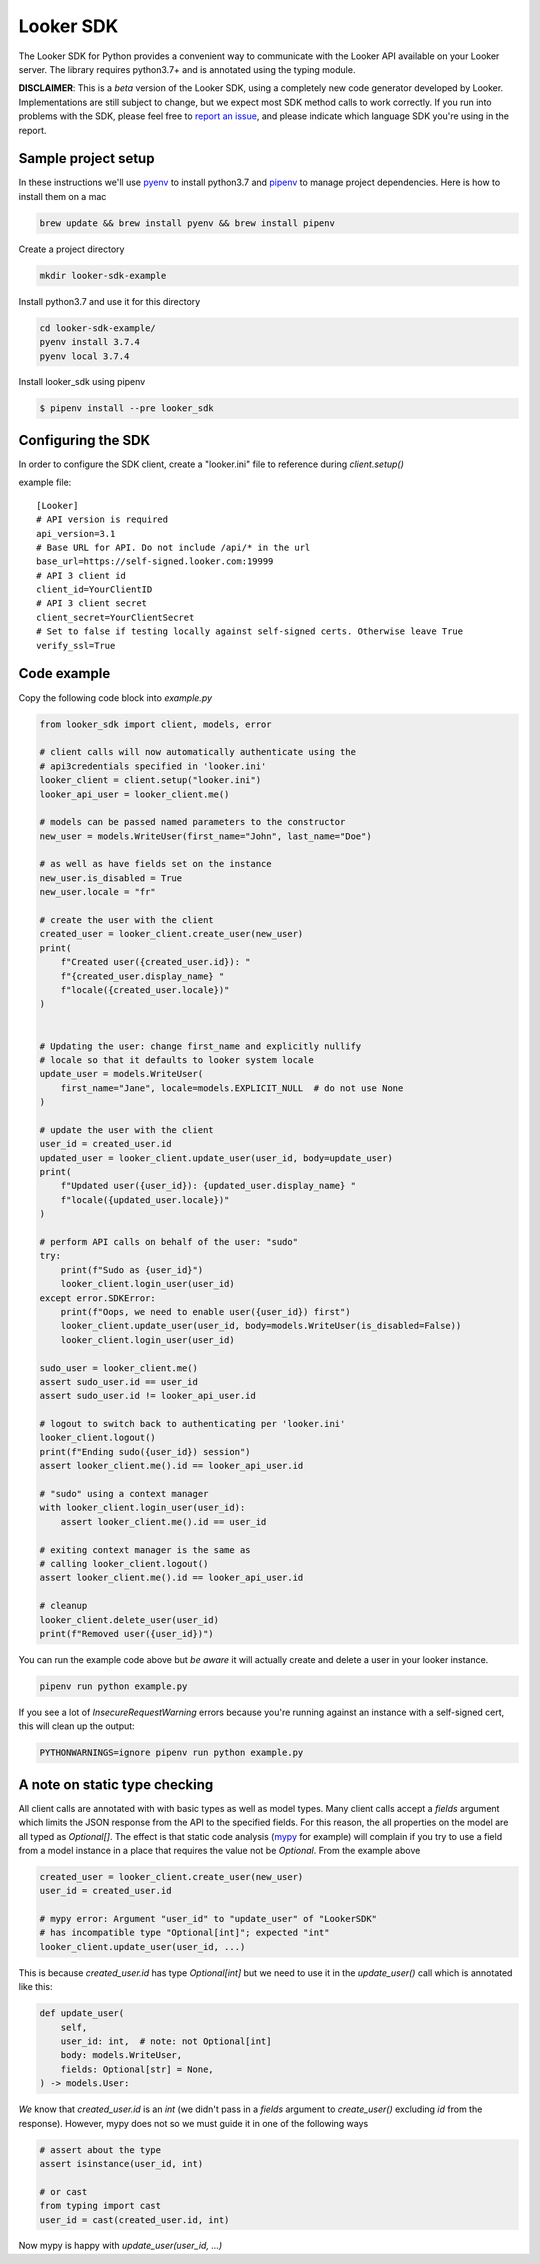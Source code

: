 ===========
Looker SDK
===========

The Looker SDK for Python provides a convenient way to communicate with the
Looker API available on your Looker server. The library requires python3.7+
and is annotated using the typing module.

**DISCLAIMER**: This is a *beta* version of the Looker SDK, using a completely
new code generator developed by Looker. Implementations are still subject to
change, but we expect most SDK method calls to work correctly. If you run into
problems with the SDK, please feel free to
`report an issue <https://github.com/looker-open-source/sdk-codegen/issues>`_,
and please indicate which language SDK you're using in the report.

Sample project setup
--------------------

In these instructions we'll use `pyenv <https://github.com/pyenv/pyenv#installation>`_
to install python3.7 and
`pipenv <https://docs.pipenv.org/en/latest/#install-pipenv-today>`_
to manage project dependencies. Here is how to install them on a mac

.. code-block:: bash

    brew update && brew install pyenv && brew install pipenv

Create a project directory

.. code-block:: bash

    mkdir looker-sdk-example

Install python3.7 and use it for this directory

.. code-block:: bash

    cd looker-sdk-example/
    pyenv install 3.7.4
    pyenv local 3.7.4

Install looker_sdk using pipenv

.. code-block:: bash

    $ pipenv install --pre looker_sdk


Configuring the SDK
-------------------

In order to configure the SDK client, create a "looker.ini" file to reference
during `client.setup()`

example file:

::

    [Looker]
    # API version is required
    api_version=3.1
    # Base URL for API. Do not include /api/* in the url
    base_url=https://self-signed.looker.com:19999
    # API 3 client id
    client_id=YourClientID
    # API 3 client secret
    client_secret=YourClientSecret
    # Set to false if testing locally against self-signed certs. Otherwise leave True
    verify_ssl=True


Code example
------------
Copy the following code block into `example.py`

.. code-block:: python

    from looker_sdk import client, models, error

    # client calls will now automatically authenticate using the
    # api3credentials specified in 'looker.ini'
    looker_client = client.setup("looker.ini")
    looker_api_user = looker_client.me()

    # models can be passed named parameters to the constructor
    new_user = models.WriteUser(first_name="John", last_name="Doe")

    # as well as have fields set on the instance
    new_user.is_disabled = True
    new_user.locale = "fr"

    # create the user with the client
    created_user = looker_client.create_user(new_user)
    print(
        f"Created user({created_user.id}): "
        f"{created_user.display_name} "
        f"locale({created_user.locale})"
    )


    # Updating the user: change first_name and explicitly nullify
    # locale so that it defaults to looker system locale
    update_user = models.WriteUser(
        first_name="Jane", locale=models.EXPLICIT_NULL  # do not use None
    )

    # update the user with the client
    user_id = created_user.id
    updated_user = looker_client.update_user(user_id, body=update_user)
    print(
        f"Updated user({user_id}): {updated_user.display_name} "
        f"locale({updated_user.locale})"
    )

    # perform API calls on behalf of the user: "sudo"
    try:
        print(f"Sudo as {user_id}")
        looker_client.login_user(user_id)
    except error.SDKError:
        print(f"Oops, we need to enable user({user_id}) first")
        looker_client.update_user(user_id, body=models.WriteUser(is_disabled=False))
        looker_client.login_user(user_id)

    sudo_user = looker_client.me()
    assert sudo_user.id == user_id
    assert sudo_user.id != looker_api_user.id

    # logout to switch back to authenticating per 'looker.ini'
    looker_client.logout()
    print(f"Ending sudo({user_id}) session")
    assert looker_client.me().id == looker_api_user.id

    # "sudo" using a context manager
    with looker_client.login_user(user_id):
        assert looker_client.me().id == user_id

    # exiting context manager is the same as
    # calling looker_client.logout()
    assert looker_client.me().id == looker_api_user.id

    # cleanup
    looker_client.delete_user(user_id)
    print(f"Removed user({user_id})")

You can run the example code above but *be aware* it will actually create and
delete a user in your looker instance.

.. code-block:: bash

    pipenv run python example.py

If you see a lot of `InsecureRequestWarning` errors because you're running
against an instance with a self-signed cert, this will clean up the output:

.. code-block:: bash

    PYTHONWARNINGS=ignore pipenv run python example.py


A note on static type checking
------------------------------

All client calls are annotated with with basic types as well as model types.
Many client calls accept a `fields` argument which limits the JSON response
from the API to the specified fields. For this reason, the all properties on the
model are all typed as `Optional[]`. The effect is that static code analysis
(`mypy <https://mypy.readthedocs.io/en/latest/>`_ for example) will complain
if you try to use a field from a model instance in a place that requires
the value not be `Optional`. From the example above

.. code-block:: python

    created_user = looker_client.create_user(new_user)
    user_id = created_user.id

    # mypy error: Argument "user_id" to "update_user" of "LookerSDK"
    # has incompatible type "Optional[int]"; expected "int"
    looker_client.update_user(user_id, ...)

This is because `created_user.id` has type `Optional[int]` but we need to use
it in the `update_user()` call which is annotated like this:

.. code-block:: python

    def update_user(
        self,
        user_id: int,  # note: not Optional[int]
        body: models.WriteUser,
        fields: Optional[str] = None,
    ) -> models.User:

*We* know that `created_user.id` is an `int` (we didn't pass in a `fields`
argument to `create_user()` excluding `id` from the response). However, mypy
does not so we must guide it in one of the following ways

.. code-block:: python

    # assert about the type
    assert isinstance(user_id, int)

    # or cast
    from typing import cast
    user_id = cast(created_user.id, int)

Now mypy is happy with `update_user(user_id, ...)`

